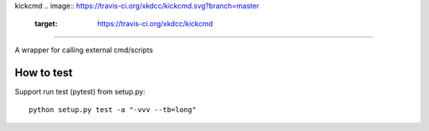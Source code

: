 kickcmd
.. image:: https://travis-ci.org/xkdcc/kickcmd.svg?branch=master
    :target: https://travis-ci.org/xkdcc/kickcmd
=======

A wrapper for calling external cmd/scripts

How to test
------------
Support run test (pytest) from setup.py::

  python setup.py test -a "-vvv --tb=long"

